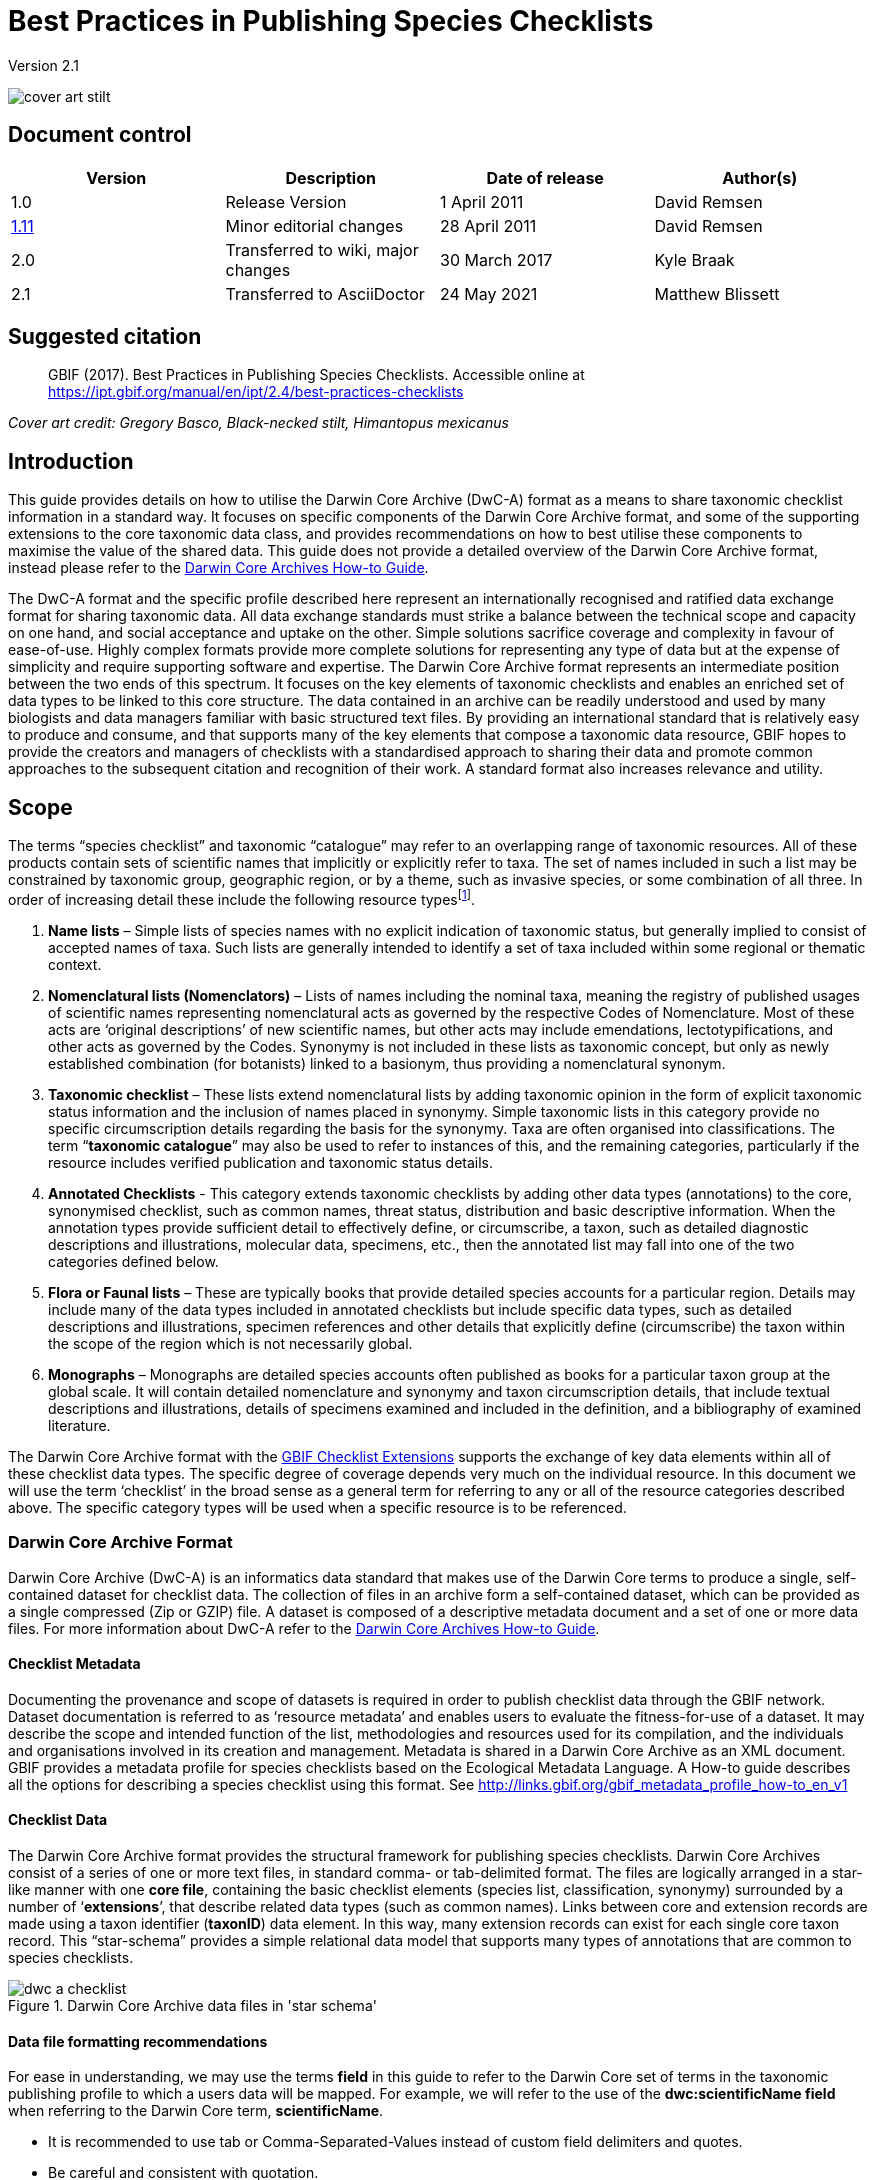 = Best Practices in Publishing Species Checklists

Version 2.1

image::figures/cover_art_stilt.png[]

== Document control

|===
| Version | Description             | Date of release | Author(s)

| 1.0     | Release Version         | 1 April 2011    | David Remsen

| http://links.gbif.org/checklist_best_practices[1.11] | Minor editorial changes | 28 April 2011   | David Remsen

| 2.0 | Transferred to wiki, major changes | 30 March 2017   | Kyle Braak

| 2.1 | Transferred to AsciiDoctor | 24 May 2021 | Matthew Blissett
|===

== Suggested citation

> GBIF (2017). Best Practices in Publishing Species Checklists. Accessible online at https://ipt.gbif.org/manual/en/ipt/2.4/best-practices-checklists

_Cover art credit: Gregory Basco, Black-necked stilt, Himantopus mexicanus_

== Introduction

This guide provides details on how to utilise the Darwin Core Archive (DwC-A) format as a means to share taxonomic checklist information in a standard way. It focuses on specific components of the Darwin Core Archive format, and some of the supporting extensions to the core taxonomic data class, and provides recommendations on how to best utilise these components to maximise the value of the shared data. This guide does not provide a detailed overview of the Darwin Core Archive format, instead please refer to the xref:darwin-core.adoc[Darwin Core Archives How-to Guide].

The DwC-A format and the specific profile described here represent an internationally recognised and ratified data exchange format for sharing taxonomic data. All data exchange standards must strike a balance between the technical scope and capacity on one hand, and social acceptance and uptake on the other. Simple solutions sacrifice coverage and complexity in favour of ease-of-use. Highly complex formats provide more complete solutions for representing any type of data but at the expense of simplicity and require supporting software and expertise. The Darwin Core Archive format represents an intermediate position between the two ends of this spectrum. It focuses on the key elements of taxonomic checklists and enables an enriched set of data types to be linked to this core structure. The data contained in an archive can be readily understood and used by many biologists and data managers familiar with basic structured text files. By providing an international standard that is relatively easy to produce and consume, and that supports many of the key elements that compose a taxonomic data resource, GBIF hopes to provide the creators and managers of checklists with a standardised approach to sharing their data and promote common approaches to the subsequent citation and recognition of their work. A standard format also increases relevance and utility.

== Scope

The terms “species checklist” and taxonomic “catalogue” may refer to an overlapping range of taxonomic resources. All of these products contain sets of scientific names that implicitly or explicitly refer to taxa. The set of names included in such a list may be constrained by taxonomic group, geographic region, or by a theme, such as invasive species, or some combination of all three. In order of increasing detail these include the following resource typesfootnote:[These categories and descriptions are derived directly from “Hyam . R., Standardisation of Data Exchange in the Pan-European Species-directories Infrastructure (PESI) Deliverable D 4.1”].

. *Name lists* – Simple lists of species names with no explicit indication of taxonomic status, but generally implied to consist of accepted names of taxa. Such lists are generally intended to identify a set of taxa included within some regional or thematic context.
. *Nomenclatural lists (Nomenclators)* – Lists of names including the nominal taxa, meaning the registry of published usages of scientific names representing nomenclatural acts as governed by the respective Codes of Nomenclature. Most of these acts are ‘original descriptions’ of new scientific names, but other acts may include emendations, lectotypifications, and other acts as governed by the Codes. Synonymy is not included in these lists as taxonomic concept, but only as newly established combination (for botanists) linked to a basionym, thus providing a nomenclatural synonym.
. *Taxonomic checklist* – These lists extend nomenclatural lists by adding taxonomic opinion in the form of explicit taxonomic status information and the inclusion of names placed in synonymy. Simple taxonomic lists in this category provide no specific circumscription details regarding the basis for the synonymy. Taxa are often organised into classifications. The term “*taxonomic catalogue*” may also be used to refer to instances of this, and the remaining categories, particularly if the resource includes verified publication and taxonomic status details.
. *Annotated Checklists* - This category extends taxonomic checklists by adding other data types (annotations) to the core, synonymised checklist, such as common names, threat status, distribution and basic descriptive information. When the annotation types provide sufficient detail to effectively define, or circumscribe, a taxon, such as detailed diagnostic descriptions and illustrations, molecular data, specimens, etc., then the annotated list may fall into one of the two categories defined below.
. *Flora or Faunal lists* – These are typically books that provide detailed species accounts for a particular region. Details may include many of the data types included in annotated checklists but include specific data types, such as detailed descriptions and illustrations, specimen references and other details that explicitly define (circumscribe) the taxon within the scope of the region which is not necessarily global.
. *Monographs* – Monographs are detailed species accounts often published as books for a particular taxon group at the global scale. It will contain detailed nomenclature and synonymy and taxon circumscription details, that include textual descriptions and illustrations, details of specimens examined and included in the definition, and a bibliography of examined literature.

The Darwin Core Archive format with the <<GBIF Checklist Extensions>> supports the exchange of key data elements within all of these checklist data types. The specific degree of coverage depends very much on the individual resource. In this document we will use the term ‘checklist’ in the broad sense as a general term for referring to any or all of the resource categories described above. The specific category types will be used when a specific resource is to be referenced.

=== Darwin Core Archive Format

Darwin Core Archive (DwC-A) is an informatics data standard that makes use of the Darwin Core terms to produce a single, self-contained dataset for checklist data. The collection of files in an archive form a self-contained dataset, which can be provided as a single compressed (Zip or GZIP) file. A dataset is composed of a descriptive metadata document and a set of one or more data files. For more information about DwC-A refer to the xref:darwin-core.adoc[Darwin Core Archives How-to Guide].

==== Checklist Metadata

Documenting the provenance and scope of datasets is required in order to publish checklist data through the GBIF network. Dataset documentation is referred to as ‘resource metadata’ and enables users to evaluate the fitness-for-use of a dataset. It may describe the scope and intended function of the list, methodologies and resources used for its compilation, and the individuals and organisations involved in its creation and management. Metadata is shared in a Darwin Core Archive as an XML document. GBIF provides a metadata profile for species checklists based on the Ecological Metadata Language. A How-to guide describes all the options for describing a species checklist using this format. See http://links.gbif.org/gbif_metadata_profile_how-to_en_v1

==== Checklist Data

The Darwin Core Archive format provides the structural framework for publishing species checklists. Darwin Core Archives consist of a series of one or more text files, in standard comma- or tab-delimited format. The files are logically arranged in a star-like manner with one *core file*, containing the basic checklist elements (species list, classification, synonymy) surrounded by a number of ‘*extensions*’, that describe related data types (such as common names). Links between core and extension records are made using a taxon identifier (*taxonID*) data element. In this way, many extension records can exist for each single core taxon record. This “star-schema” provides a simple relational data model that supports many types of annotations that are common to species checklists.

.Darwin Core Archive data files in 'star schema'
image::figures/dwc-a_checklist.png[]

==== Data file formatting recommendations

For ease in understanding, we may use the terms *field* in this guide to refer to the Darwin Core set of terms in the taxonomic publishing profile to which a users data will be mapped. For example, we will refer to the use of the *dwc:scientificName field* when referring to the Darwin Core term, *scientificName*.

* It is recommended to use tab or Comma-Separated-Values instead of custom field delimiters and quotes.
* Be careful and consistent with quotation.
* Encode text files as UTF-8
* Make sure you replace all line breaks in a data field, i.e. `\r` `\n` or `\r\n` with either simple spaces or use 2 characters like `$$` to replace `\r` to escape the line break if the intention is to preserve them. Another option is to replace line breaks with the HTML `<br>` tag.
* Encode NULLs as empty strings, i.e. no characters between 2 delimiters, or `\N` or `\NULL`, but no other text sequence!

== Sharing Scientific Names

The Darwin Core supports more than one way to share a scientific name. This includes the following options:

=== A. Concatenated in the scientificName field

|===
| scientificName

| Gerardia paupercula var. borealis (Pennell) Deam
|===

The *dwc:scientificName* field stores the full scientific name of a taxon including authorship. This field should always be populated with data even if the names are split into component parts (as in C. below). Databases that do not provide a clean separation between the name part and the authorship part of the name should use this field for the entire concatenated name string. This may be needed for hybrid formulas, *sensu strictu* names, autonyms and other non-trivial binomials. This field is generally used in combination with the *dwc:taxonRank* field to store the scientific name parts of a full taxonomic list including the higher taxa.

=== B. Separate Name and Authorship parts

|===
| scientificName                | scientificNameAuthorship

| Gerardia paupercula var. borealis | (Pennell) Deam
|===

Some databases separate a scientific name into a name part and an authorship part. In this case the *dwc:scientificName* and *dwc:scientificNameAuthorship* fields should be used.

=== C. Separated into name parts

|===
| Genus | specificEpithet | taxonRank | infraspecificEpithet | scientificNameAuthorship

| Gerardia  | paupercula          | var.          | borealis                 | (Pennell) Deam
|===

The Darwin Core provides a series of terms that enable scientific names to be separated into component parts. Some databases store species lists in such parsed components. In this case, sharing data in this form may be an option. If so, however, it is strongly recommended that an additional and complete name be composed from the parts and shared in the *dwc:scientificName* field (as in section A above). Note that in the table above, the Darwin Core term, *dwc:subgenus*, is not displayed but represents an additional name component.

=== Infrageneric Markers

If possible, please provide an infrageneric rank marker as part of the scientific name to avoid confusion with the original / basionym author. For example “*Ageratina subgen. Apoda* R.M.King & H.Rob” is preferred over “*Ageratina (Apoda)* R.M.King & H.Rob.” as the later *Apoda* could interpreted as a subgenus or as the basionym author.

== Publishing Classifications

The Darwin Core provides two basic options for publishing classifications or taxonomic hierarchies; normalized and denormalised. These two options account for the primary means by which most classifications are managed in databases.

=== Normalised Classifications (Parent/Child)

The recommended way to share a classification is in a normalised format. This may also be referred to in a database as a "parent-child relationship" or an "adjacency list". In a normalised taxonomic hierarchy, each taxon is represented by a single row. This includes both species and all higher taxa in the classification. Each row has at least the following component data elements.

* A *dwc:taxonID* referring to the current taxon. *You can use whatever identifiers you have*.
* The *dwc:scientficName* of the current taxon. Example: “*Panthera tigris*”
* The *dwc:taxonRank* of the referent taxon. Example: “*species*”
* A reference to the taxon identifier of the immediate parent taxon stored in the *dwc:parentNameUsageID*. In the example below, the parent of record 7, for “*Panthera tigris* (Linnaeus)” is record 6, the genus “*Panthera*.”

A sample classification for a single species, the tiger, “*Panthera tigris*”, is illustrated below. Note that the top-most member of a hierarchy has no parent so that the parent identifier should be empty. Note that *dwc:scientificName* provides a common field for storing the name in this case but that the full set of options for names is described above in Sharing Scientific Names.

|===
| taxonID | taxonRank | scientificName         | parentNameUsageID

| 1           | Kingdom       | Animalia                   |
| 2           | Phylum        | Chordata                   | 1
| 3           | Class         | Mammalia                   | 2
| 4           | Order         | Carnivora                  | 3
| 5           | Family        | Felidae                    | 4
| 6           | Genus         | Panthera                   | 5
| 7           | Species       | Panthera tigris (Linnaeus) | 6
|===

==== Advantages

* *Efficiency* – A normalised classification stores a single reference for each taxon in the hierarchy.
* *Referential integrity* – Each taxon component has a distinct identifier that explicitly references its immediate parent. It is easy to verify that the taxonomic hierarchy is complete and properly formed.
* *Extensibility* – All taxa are identified with distinct taxon identifiers. This enables higher taxa to be more richly documented through the use of extensions in the same manner as species records.

==== Disadvantages

* *Convenience* - A normalised classification does not provide an intuitive view of the classification hierarchy when viewed in raw tabular form. Many biologists manage classifications in a less efficient, but more visually intuitive, *de-normalised format*, described below. Transforming a de-normalised classification to the normalized form is difficult to manually perform.

NOTE: A *dwc:parentNameUsageID* must point to an existing record in the dataset. It is invalid to point to higher taxon identifiers that do not exist as records.

=== Denormalised Classifications

This format is familiar to anyone who manages species information in spreadsheets. In a de-normalised classification, each row of the data table refers to one of the terminal taxa, such as a species, and a complete set of parent taxa as a set of columns, one for each parent taxon.

This format is not the recommended method for sharing taxonomic data using Darwin Core Archives but is supported by GBIF as it is in common use in many species lists. If this is the method by which data will be shared, it is highly recommended that

. Each higher taxon column is completely populated. Avoid blanks as in the Plantae example below.
. Ensure taxonomic integrity of the list. For example ensure that two species in a common genus share the same family. Ensure that if synonyms are included in separate rows, that their classification matches that of the accepted taxon.

|===
| taxonID | kingdom | phylum | class | order | family | scientificName

| 1001        | Animalia    | Chordata   | Mammalia  | Carnivora   | Felidae    | Panthera tigris
| 1002        | Animalia    | Chordata   | Mammalia  | Carnivora   | Felidae    | Panthera leo
| 1003        | Animalia    | Arthropoda | Insecta   | Hymenoptera | Apidae     | Apis mellifera
| 1004        | Plantae     | --         | --        | --          | Poales     | Poa annularis
|===

=== Advantages

* *Legibility* - The primary advantage of this format is that it is easy to read and the taxonomic hierarchy can be evaluated by simply reading columns.
* *Convenient* – Spreadsheet applications and many relational databases make it easy to implement this structure for storing hierarchical data.

=== Disadvantages

* *Higher likelihood of referential integrity loss* – Higher taxa are repeated in this format which can increase the chance that two identical taxa may be spelled differently. Other similar risks are possible with this format. For example it is possible for two instances of the same taxon (example “Felidae”) to be assigned to two different parents, resulting in a conflict of hierarchical integrity.
* *Lack of details for higher taxa* – This format treats higher taxa as properties of a species, not as separate taxon records themselves. Therefore, this format does not allow properties of higher taxa to be shared either in the core file or in any extensions.

=== Other classification-related recommendations

* Try to include a Kingdom and a nomenclatural code reference for all records even for basic species lists.
* Try to include Kingdom, Phylum and Family as a minimal classification for de-normalised classifications.
* If it is the same throughout the dataset, consider using a static mapping of the term and value. See the Darwin Core Archive How-to Guide at http://links.gbif.org/gbif_dwca_how_to_guide_en_v1 for details on mapping global values.

== Classification Formats not recommended for publishing

The following examples illustrate data configurations that can fit the profile *but are not recommended or supported by GBIF* (i.e., GBIF parsers would not handle these cases properly)

[.upperlatin]
. This example identifies the referent taxon as the last column containing taxon values.
+
|===
| taxonID | kingdom | phylum | class | order | family | scientificName

| 997         | Animalia    |            |           |           |            |
| 998         | Animalia    | Chordata   |           |           |            |
| 999         | Animalia    | Chordata   | Mammalia  |           |            |
| 1000        | Animalia    | Chordata   | Mammalia  | Carnivora |            |
| 1001        | Animalia    | Chordata   | Mammalia  | Carnivora | Felidae    |
| 1002        | Animalia    | Chordata   | Mammalia  | Carnivora | Felidae    | Panthera tigris
| 1003        | Animalia    | Chordata   | Mammalia  | Carnivora | Felidae    | Panthera tigris
|===

. This example attempts is similar to A above but attempts to reduce integrity errors by only recording higher taxon names once
+
|===
| taxonID | kingdom | phylum | class | order | family | scientificName

| 997         | Animalia    |            |           |           |            |
| 998         |             | Chordata   |           |           |            |
| 999         |             |            | Mammalia  |           |            |
| 1000        |             |            |           | Carnivora |            |
| 1001        |             |            |           |           | Felidae    |
| 1002        |             |            |           |           |            | Panthera tigris
| 1003        |             |            |           |           |            | Panthera leo
|===

Please avoid publishing data in these configurations.

== Publishing Synonymy

Darwin Core Archive supports the publication of synonyms in species checklists. A synonym is published as a separate record in the core data file. A synonym references the accepted taxon record through the use of the *dwc:acceptedNameUsageID* field. This field contains the *dwc:taxonID* representing the accepted taxon record. In the simplified example below, the first record represents the accepted name for a taxon and records 2 and 3 are synonyms.

|===
| taxonID | scientificName | acceptedNameID | taxonomicStatus | nomenclaturalStatus

| 1           | Coeligena helianthea (Lesson 1838)                | 1                  | accepted            |
| 2           | Ornismya helianthea Lesson 1838                   | 1                  | Homotypic synonym   |
| 3           | Helianthea helianthea (Lesson 1838) J. Gould 1848 | 1                  | Homotypic synonym   |
| 4           | Helianthea typica Bonaparte 1850                  | 1                  | Heterotypic synonym | nomen dubium
| 5           | Helianthea porphyrogaster Mulsant 1876            | 1                  | Heterotypic synonym | nomen dubium
| 6           | Coeligena helianthea tamai Berlioz & Phelps 1953  | 1                  | Heterotypic synonym | nomen dubium
|===

A synonym record is recommended to contain a distinct *dwc:taxonID* or it may have no *dwc:taxonID* at all. It *must not* use the same *dwc:taxonID* as the accepted taxon record. The simplest representation of synonymy is as provided in the example above where synonyms are listed as distinct records and ‘point’ to the accepted taxon record using the *dwc:acceptedNameUsageID*. This simple synonymy supports the publication of basic taxonomic checklists with synonym details limited to the core taxon class elements. The *dwc:taxonomicStatus* field affirms the status of the record. A recommended vocabulary for this field is http://rs.gbif.org/vocabulary/gbif/taxonomic_status.xml[available]. Additional nomenclatural details that may also support the rationale behind the synonymy may be included using the *dwc:nomenclaturalStatus* field and http://rs.gbif.org/vocabulary/gbif/nomenclatural_status.xml[supporting vocabulary].

Detailed synonymy can be supported by ensuring a unique *dwc:taxonID* is included in each synonym record and by utilising the available extensions to support the sharing of checklist annotations. This supports the linking of one or more bibliographic records, specimen records and other data types supported by the <<GBIF Checklist Extensions>> to a single synonym record in the core data file. If a *dwc:taxonID* is not provided for a synonym record, extensions cannot be used as they rely on the *dwc:taxonID* to provide the link to the taxon record in the core file. A simplified example below illustrates the use of two files (expressed as tables) to provide a bibliography for a synonym using the References extension. The shared *dwc:taxonID* is highlighted in the example.

*Taxon.txt* data file

|===
| taxonID | scientificName | acceptedNameUsageID | taxonomicStatus

| 1           | Coeligena helianthea  | 1                       | accepted
| 2           | Ornismya helianthea   | 1                       | synonym
| 3           | Helianthea helianthea | 1                       | synonym
|===

*References.txt* data file

|===
| taxonID | Bibliographic citation

| 2           | Schmidt, O. 1870. Grundzüge einer Spongien-Fauna des atlantischen Gebietes. (Wilhelm Engelmann: Leipzig): iii-iv, 1-88, pls I-VI.
| 2           | Laubenfels, M.W. De 1942. Porifera from Greenland and Baffinland collected by Capt. Robert A. Bartlett. Journal of the Washington Academy of Sciences 32(9): 263-269.
|===

*Other Synonymy Do’s and Don’ts*

* An *dwc:acceptedNameUsageID* must point to an existing record in the dataset. It is invalid to point to accepted taxa that do not exist as records.
* Do not confuse the *dwc:higherTaxonID* used to describe a classification with the *dwc:acceptedNameUsageID* used to describe the taxonomic status of a record.
* Do not “chain” synonyms. A synonym should only point to accepted taxon records via *dwc:acceptedNameUsageID*. They should never point to another synonym.

=== Nomenclatural Synonymy

*Nomenclatural synonymy* is supported in the core data file through the use of the *dwc:originalNameUsageID* field. This field refers to the row representing the original taxon reference for the name. This record is recommended to provide a bibliographic citation in the *dwc:namePublishedIn* field, which refers to the publication in which the name was originally established.

|===
| taxonID | scientificName | originalNameID | namePublishedIn

| 1           | Tetrao afer Müller 1778             | 1                  | J. Syst. Nat 7:31
| 2           | Pternistes afer (Müller 1778)       | 1                  |
| 3           | Francolinus afer afer (Müller 1778) | 1                  |
|===

Nomenclatural and taxonomic synonyms may be designated in the same taxon record.

NOTE: An *dwc:originalNameUsageID* must point to an existing record in the dataset. It is invalid to point to accepted taxa that do not exist as records.

=== Pro-parte Synonymy

Sometimes the same name may be a synonym for more than one accepted taxon or may be both an accepted taxon name and a synonym. These are caused by splits and circumscription changes where, for example, a series of types may be divided among multiple taxa. The recommended practice for sharing pro-parte synonyms is represented in the example. In this example, *Vireo solitarius* is an accepted taxon name and it is also included in the synonymy for both *Vireo cassinii* and *Vireo plumbeus*. In the case of the synonyms, they are represented as a single record with accepted taxon reference concatenated in the *dwc:acceptedNameUsageID* field and separated by a pipe (“|”) character.

|===
| taxonID | scientificName | acceptedNameUsageID | taxonomicStatus

| 1           | Vireo solitarius   | 1                       | accepted
| 2           | Vireo cassinii     | 2                       | accepted
| 3           | Vireo plumbeus     | 3                       | accepted
| 4           | Vireo solitarius   | 2&#124;3                     | pro-parte
|===

NOTE: IPT users should define the multi-value delimiter for each source file in the IPT. Refer to https://github.com/gbif/ipt/wiki/IPT2ManualNotes.wiki#source-data[Source Data section] of the IPT User Manual for additional guidance.

== Citation and Attribution

Taxonomic checklists often represent significant intellectual and financial efforts on the part of the individuals and organisations who compile them. Some checklists may be derived from, or may reference, other source checklists to create new distinct thematic, regional or taxonomic views of the same source authority. Proper attribution and visibility of these sources is therefore a high priority.

The DwC-A format provides a range of options and recommendations for providing proper citation and attribution. This range extends from global citation and attribution information that form part of the resource metadata down to record-level data elements. These options support the provision of multiple levels of attribution.

=== Metadata Citation and Attribution

The GBIF Metadata profile supports resource-level data elements that contribute to citation and attribution and enable detailed description of the scope and provenance of a checklist. A complete reference list to all the metadata elements is beyond the scope of this document and http://links.gbif.org/gbif_metadata_profile_guide_en_v1[available] but specific citation and attribution-related elements include:

* *Intellectual Property Rights* – The metadata profile contains a rights management statement for the resource, or a reference to a service providing such information, such as a Creative Commons license. It also includes an element describing the intended use and purpose of the dataset.
* *Individuals and Organisations* – The metadata profile enables the description of any and all individuals, institutions or organisations that may be associated with a dataset. These agents may be ascribed different roles relative to the dataset and may include URLs to each resource. This section provides one method for describing and linking to individuals and organisations that have contributed to a checklist.
* *Source URL* – Links to the homepage of the source
* *Project Information* – If the checklist is linked to a particular project (e.g., “The Catalogue of Life”) there are a set of fields for describing the project in detail.
* *Citation* – This element allows the checklist publisher to specify exactly how the checklist data should be cited when used. Example *“Appeltans W, Bouchet P, Boxshall GA, Fauchald K, Gordon DP, Hoeksema BW, Poore GCB, van Soest RWM, Stöhr S, Walter TC, Costello MJ. (eds) (2011). World Register of Marine Species. Accessed at http://www.marinespecies.org on 2011-02-22.”*
* *Bibliography* – A complete bibliography of sources can be described and included in the metadata document.

=== Data-level Citation and Attribution

Attribution and citation information recorded in the metadata document is common to all data records in a dataset. In some cases, additional granularity is needed even down to individual records. In these cases, there are record-level terms that are recommended for use in specifying citation and attribution information.

* *dwc:nameAccordingTo* : This term can be used to identify the individual or citation that serves as the authoritative taxonomic reference for the record. (Example “Erpenbeck, D.; Van Soest, R.W.M. 2002. Family Halichondriidae Gray, 1867. Pp. 787-816. In Hooper, J. N. A. & Van Soest, R. W. M. (ed.) Systema Porifera. A guide to the classification of sponges.”)
* *dwc:nameAccordingToID*: A unique identifier that returns the nameAccordingTo reference as described above. This could be a URL for example.
* *dwc:datasetName*: If the record is derived from an external dataset this dataset can be cited as a text string. (Example, “World Register of Marine Species, cited on 12 April 2011”)
* *dwc:datasetID* – An identifier that refers to a dataset, prefereably resolvable.
* *dc:source* – Link to the source web page

==== Use Case 1 - Checklists composed of multiple contributing datasets (e.g., Catalogue of Life, PESI, WoRMS)

A taxonomic dataset may be a composite of multiple contributing sources, each of which needs to be acknowledged in addition to the collective resource itself. There are many examples of this. Perhaps the largest such collective effort is the Catalogue of Life Annual Checklist which aims to provide a complete listing of all the worlds living species. The checklist itself is composed of individual datasets that represent major taxonomic groups. Each of these resources, in turn, may be composed of contributions from a sub-network of specialists.

Other examples include the Pan-European Species list, which is composed of a number of contributing datasets that include Fauna Europaea, the European Register of Marine Species, Euro+Med PlantBase and others. The World Register of Marine Species represents another such network.

The recommended practice for effectively documenting the provenance of these sorts of resources can be summarized as follows.

. A single metadata document is created to represent the collective resource itself, (e.g., the Catalogue of Life, the The World Register of Marine Species, etc.) This metadata document provides the proper citation, agents, rights, and other elements identified above. This document filename is referenced the Darwin Core Archive descriptor file, meta.xml. This links the document to the entire DwC-A dataset. Recommended best practice is that this file uses the GBIF metadata profile and be named EML.xml. In this case, the metadata descriptor XML would look like this:
+
----
<archive xmlns="http://rs.tdwg.org/dwc/text/" metadata="eml.xml">
----

. Additional metadata documents can be created for each of the component datasets and included in the archive. This allows each sub-component dataset to be documented as completely as the “parent” dataset with its own recommended citation, contributing individuals etc. As these datasets do not document the entire collection, they are not referenced in the meta.xml descriptor file. Instead they are referenced from individual data records via the *dwc:datasetID* term. If the metadata documents are included in the archive itself, the *dwc:datasetID* equals the filename of the document. Alternatively, it could refer to a URL or some other unique and resolvable identifier for the information. A less recommended but alternative approach would be adding a URL to a simple web page that describes the dataset as opposed to a structured metadata document.
. To cite individuals at the record level, providing a 3rd level of citation, it is recommended to use the *dwc:nameAccordingTo* field. Additional record-level terms are provided above.

=== Use Case 2 - Checklists derived from one or more authority sources

A species checklist in this use case is compiled for a specific purpose but derives it’s basic taxonomic structure from one or more external taxonomic checklists that serve as *authority files*. The new compilation may include additional annotations to the basic source record that apply to the new lists focus. An example might be a European national species checklist derived from a database such as Fauna Europaea or the Catalogue of Life, which, in principle, provide the complete listing for a country as a subset of their own coverage. A national list may then add additional regional details such as a national threat status or some other property of interest, resulting in a new, derived dataset. In this case, it is important to be able to provide record-level attribution and linkages to the source dataset. The recommended means to do this are as follows.

. A single metadata document is created to represent the new, derived resource itself (e.g., National Checklist of the Netherlands). Datasets that are referenced can be cited in this metadata document.
.. Fully described as organisations with a role of Contributor and links to the source web site.
.. Cited in the bibliographic section with the citation represented as recommended by the referenced dataset.
.  In the datafiles, additional attribution and linkages can be made at the record-level. This includes:
.. Referencing the dataset by name in *dwc:datasetName*
.. Referencing the dataset by ID (such as URL) in *dwc:datasetID* and linking to the dataset home page
.. Providing a link to a corresponding species page on the referenced dataset web site using *dc:source*
...  If dc:source is reserved for pointing to URL for the derived database, a link to the source database can still be added using the Alternative Identifiers extension.
.. If the source dataset provides globally unique identifiers for the taxa referenced in the list, they can be used as the *taxonID* in the derived dataset. This ensures an explicit link to the source taxon and is highly recommended if available.
.. Use the *dwc:nameAccordingTo* or *dwc:nameAccordingToID* to refer to the taxon definition in the corresponding source record as a citation or a URL.

== Sharing Vernacular Names

The sharing of vernacular name data associated with taxa in taxonomic checklists is supported. Vernacular names are shared as a separate, related file using the http://rs.gbif.org/extension/gbif/1.0/vernacularname.xml[Vernacular Names extension]. The extension supports a rich set of properties for describing vernacular name usages that include regional and morphological qualifiers.

image::figures/myristica_fragrans.png[]

Vernacular names are referenced via an extension, therefore they must be linked to a named taxon in the parent core data file. It is further recommended that a vernacular names record provide a language reference that identifies the language represented by the vernacular name use. The best practice is to use the http://rs.gbif.org/vocabulary/iso/639-1.xml[ISO 693 language code] for sharing language information. Vernacular names may also have distinct regional uses and this can be specified through a dwc:locality element or, at a less precise level, using a dwc:country term. It is recommended that country names utilise the http://rs.gbif.org/vocabulary/iso/3166-1_alpha2.xml[ISO 6133 country codes].

== Sharing Species Descriptions

The sharing of descriptive information related to a taxon is supported. Descriptive data are shared as a separate, related file using the via the http://rs.gbif.org/extension/gbif/1.0/description.xml[Taxon Description extension]. Descriptive data can be assigned to distinct description types and, as the data is published in an extension, multiple descriptive records may be linked to a single taxon, supporting a relatively rich set of data per taxon. It is recommended that the http://rs.gbif.org/vocabulary/gbif/description_type.xml[description type vocabulary] be used to describe the descriptive information.

=== Multi-line descriptions

Descriptive information should be limited to single paragraph text blocks. Multiple paragraphs containing line breaks should be avoided or carefully managed in order to maintain the integrity of the resultant text file output as the Darwin Core Archive. Multi-line data fields served as text files require the record delimiters, which are usually line break characters, to be distinct from the line breaks used within a multi-line field. The best method for supporting multiple lines in a single field is to replace breaking characters with a non-breaking character or character set that a user can replace with proper breaks when the data is parsed and used. One option is to use the HTML break tag `<br>`.

== Sharing Species Distributions

The sharing of distribution data is supported. Distribution data are shared as a separate, related file using the http://rs.gbif.org/extension/gbif/1.0/distribution.xml[Species Distribution extension]. This enables multiple distribution records to be published per taxon. The distribution extension is not only used to designate national or regional distribution descriptions, it also supports the qualification of the referenced distribution in regard to the threat status of the taxon, whether it is introduced, native, etc., and other properties that might be tied to a specific defined area.

The recommended best practice for specifying a distinct area is via a resolve-able or well-known area identifier published via the dwc:localityID element.

If the dwc:country element is used, it is recommended that the http://rs.gbif.org/vocabulary/iso/3166-1_alpha2.xml[ISO 6133 country codes] be used.

== Sharing References

The sharing of bibliographic citations is supported. Bibliographic data are shared as a separate, related file using the http://rs.gbif.org/extension/gbif/1.0/references.xml[References extension]. The References extension is recommended and designed for use in the sharing of synonymy information in monographs and annotated checklists. It supports the sharing of a parsed citation and therefore provides a more granular citation format that some of the citation-storing data elements in the core data file, such as dwc:namePublishedIn. This extension supports the taxonomic and nomenclatural qualification of a reference via the *dc:type* property, which, when used with http://rs.gbif.org/vocabulary/gbif/reference_type.xml[the Reference Type vocabulary], can be used to distinguish a set of references related to a taxon.

== Sharing Type information

The sharing of information about types and specimens is supported. These data are shared as a separate, related file using the http://rs.gbif.org/extension/gbif/1.0/typesandspecimen.xml[Types and Specimens extension]. It supports the sharing of basic information about type specimens, type species and genera.

== Sharing Links and Identifiers

It is possible to share and describe multiple links to related external resources using the http://rs.gbif.org/extension/gbif/1.0/identifier.xml[Alternate Identifier Extension]. It allows data publishers to embed links back to the source database or document via resolve-able identifiers. Multiple identifiers, perhaps linking to both a web page as well as a more machine-readable web service response, may be provided for a single taxon. It is recommended that a format be included for each record to enable a user to know how to interpret the response information if an identifier is resolve-able. This is usually done by including the *mime type* in this field. A complete list of mime types is https://www.iana.org/assignments/media-types/media-types.xhtml[available].

=== Creating a dynamic link to a species page

Often, a link back to a source database follows a common format, differing only in the identifier number or taxon name used in the URL. This can result in a verbose and bloated extension file. The DarwinCore Archive format supports a more efficient way to define a URL template, which only needs to be defined once, and allows a variable to be embedded in the template eliminating the need for repetitively repeating a set of URLs for each taxon in the data file. This is done via the XML metafile component of a DarwinCore Archive. It does not use the References extension. This requires editing the XML metafile which requires some degree of familiarity with XML. GBIF xref:gbif-metadata-profile.adoc[provides a complete guide the to Darwin Core metafile].

The metafile supports the creation of variables in the metafile that may refer to a web page or web service call. This variable may be embedded in the URL and include a taxon identifier or the taxon name as one of the parameters in the URL. Any column in the published data can be referenced by enclosing the index number in curly braces “{}”. The taxon identifier in the core data file can also be referenced via the variable “\{id}.” The following examples illustrate these features:

. The Integrated Taxonomic Information System (ITIS) uses Taxonomic Serial Numbers (TSN) to provide links to taxon pages on its web site.
+
--
http://www.itis.gov/servlet/SingleRpt/SingleRpt?search_topic=TSN&search_value=174375

If a core data file is published using the ITIS TSN system a link can be composed and tied to the “identifier” term in the core data standard using the following syntax.

----
<field default="http://www.itis.gov/servlet/SingleRpt/SingleRpt?search_topic=TSN&search_value={id}" term="http://purl.org/dc/terms/identifier"/>
----

where the original numeric value is replaced by the variable `\{id}`. This value would be derived from the core ID.
--

. The 2010 Catalogue of Life Annual Checklist provides similar identifiers. It also supports name-based searches that can also be encoded as URLs. For example,
+
--
----
http://www.catalogueoflife.org/annual-checklist/2010/search/all/key/Struthio+camelus/match/1
----
embeds a scientific name “Struthio camelus” into a URL. Full scientific name combinations can be published in the core data file using the Darwin Core term “scientificName.” If we assume that this term represented the 12th column in our core data file we could use the syntax

----
<field default="http://www.catalogueoflife.org/annual-checklist/2010/search/all/key/{12}/match/1" term="http://purl.org/dc/terms/identifier"/>
----

where `\{12}` represents the 12th column value that will be substituted in the URL.
--

== GBIF Checklist Extensions

The core data file in a checklist contains taxon records. The set of terms that can be used to describe a taxon record is defined by the Taxon (Core) Extension.

Each taxon record can be extended with one or more records in an extension file. The set of terms that can be used to describe each extension record is defined by its Extension.

Below is the complete list of Extensions that can be used to provide additional information about a taxon record:

=== Taxon (Core) Extension

Latest version issued: http://rs.gbif.org/core/dwc_taxon_2015-04-24.xml[2015-04-24]

Use this set of terms to provide the fundamental information for a species checklist including classification, synonymy and other key elements. Each row in this list represents a taxon name, either an accepted name or a synonym. The terms in this class support different methods for representing classification information. Classifications can be shared “spreadsheet-style” with columns for Kingdom, Phylum, Class, etc. or they can be shared “database-style” with each taxon row possessing a field containing the ID of its immediate parent. Please note that the tables contain the complete list of acceptable terms. The minimum requirement for sharing a checklist is as little as a list of species although an accompanying ID is highly recommended. Use this list of terms to identify the terms that best match the data to be shared. Don’t be daunted by the term names. Read the description to locate relevant terms.

=== Vernacular Names Extension

Latest version issued: http://rs.gbif.org/extension/gbif/1.0/vernacularname.xml[2015-02-13]

This extension provides the means to share information related to common (vernacular) names linked to taxa in the core data file. Multiple vernacular names can be linked to the same taxon via the taxonID.

=== References Extension

Latest version issued: http://rs.gbif.org/extension/gbif/1.0/references.xml[2015-02-13]

Use this extension to describe one or more bibliographic references related to a taxon in the core data file. Use the type field to qualify the references. This extension supports the sharing of referenced synonymic checklists.

=== Species Distribution Extension

Latest version issued: http://rs.gbif.org/extension/gbif/1.0/distribution.xml[2015-02-13]

Use this extension to share information on one or more distribution references for a taxon. One or more locality records may be linked to the same taxon. For example multiple localities, regions, or countries may be listed. Use this extension to describe the threat status for a taxon, seasonal distribution changes, and other properties linked to a taxon in
a particular region.

=== Species Description Extension

Latest version issued: http://rs.gbif.org/extension/gbif/1.0/description.xml[2015-02-13]

Use this extension to provide descriptive text for a taxon. This is typically in the form of a single paragraph per record as would be normally stored in a database. Descriptions can be qualified by a type to indicate, for example that the description is related to, for example, the morphology conservation, reproduction, etc. Multiple descriptions equal
multiple records in a descriptions file.

=== Alternative Identifiers

Latest version issued: http://rs.gbif.org/extension/gbif/1.0/identifier.xml[2015-02-13]

Use this extension if you have more than one identifier or link to information about the taxon. A source database, may, for example provide access to the source data records through a web page, a web service, and a resolvable identifier such as LSID, DOI or other means.

=== Types and Specimens Extension

Latest version issued: http://rs.gbif.org/extension/gbif/1.0/typesandspecimen.xml[2015-02-13]

Use this extension to share data relating to one or more specimens or type references linked to the core taxon

=== Resource Relationship Extension

Latest version issued: http://rs.gbif.org/extension/dwc/resource_relation.xml[2015-02-13]

This extension is used to describe one or more relationships that the core taxon has with other taxa, either in the source list or included in the record. This extension could be used, for example, to provide a list of plant species (one record per species) pollinated by a bee species listed in the core species list.
